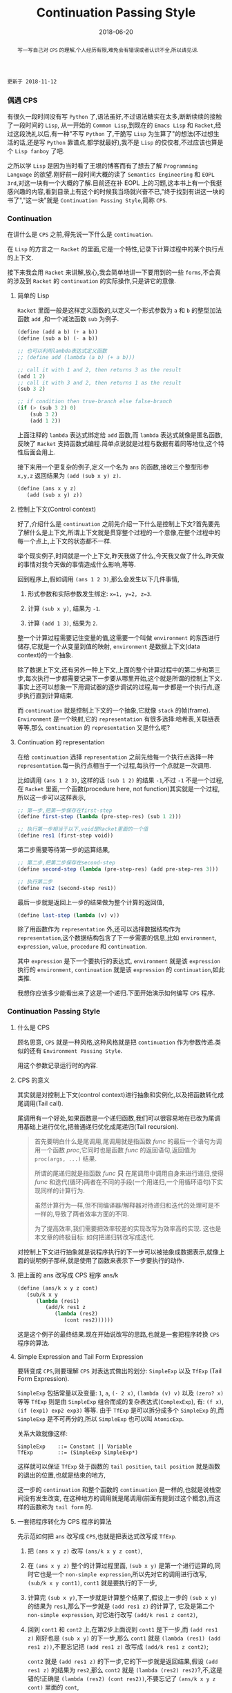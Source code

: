 #+title: Continuation Passing Style
#+date: 2018-06-20
#+index: Continuation Passing Style
#+tags: CPS Racket
#+begin_abstract
写一写自己对 =CPS= 的理解,个人经历有限,难免会有错误或者认识不全,所以请见谅.
#+end_abstract

#+BEGIN_EXAMPLE
更新于 2018-11-12
#+END_EXAMPLE

*** 偶遇 CPS

有很久一段时间没有写 =Python= 了,语法虽好,不过语法糖实在太多,断断续续的接触了一段时间的 =Lisp=, 从一开始的 =Common Lisp=,到现在的 =Emacs Lisp= 和 =Racket=,经过这段洗礼以后,有一种"不写 =Python= 了,干脆写 =Lisp= 为生算了"的想法(不过想生活的话,还是写 =Python= 靠谱点,都学就最好),我不是 =Lisp= 的佼佼者,不过应该也算是个 =Lisp fanboy= 了吧.

之所以学 =Lisp= 是因为当时看了王垠的博客而有了想去了解 =Programming Language= 的欲望.刚好前一段时间大概的读了 =Semantics Engineering= 和 =EOPL 3rd=,对这一块有一个大概的了解.目前还在补 EOPL 上的习题,这本书上有一个我挺感兴趣的内容,看到目录上有这个的时候我当场就兴奋不已,"终于找到有讲这一块的书了","这一块"就是 =Continuation Passing Style=,简称 =CPS=.


*** Continuation

在讲什么是 =CPS= 之前,得先说一下什么是 =continuation=.

在 =Lisp= 的方言之一 =Racket= 的里面,它是一个特性,记录下计算过程中的某个执行点的上下文.

接下来我会用 =Racket= 来讲解,放心,我会简单地讲一下要用到的一些 =forms=,不会真的涉及到 =Racket= 的 =continuation= 的实际操作,只是讲它的意像.

**** 简单的 Lisp

=Racket= 里面一般是这样定义函数的,以定义一个形式参数为 =a= 和 =b= 的整型加法函数 =add= ,和一个减法函数 =sub= 为例子.

#+begin_src scheme
(define (add a b) (+ a b))
(define (sub a b) (- a b))

;; 也可以利用lambda表达式定义函数
;; (define add (lambda (a b) (+ a b)))

;; call it with 1 and 2, then returns 3 as the result
(add 1 2)
;; call it with 3 and 2, then returns 1 as the result
(sub 3 2)

;; if condition then true-branch else false-branch
(if (> (sub 3 2) 0)
    (sub 3 2)
    (add 1 2))
#+end_src

上面注释的 =lambda= 表达式绑定给 =add= 函数,而 =lambda= 表达式就像是匿名函数,反映了 =Racket= 支持函数式编程.简单点说就是过程与数据有着同等地位,这个特性后面会用上.

接下来用一个更复杂的例子,定义一个名为 =ans= 的函数,接收三个整型形参 =x,y,z= 返回结果为 =(add (sub x y) z)=.

#+begin_src scheme
(define (ans x y z)
   (add (sub x y) z))
#+end_src


**** 控制上下文(Control context)

好了,介绍什么是 =continuation= 之前先介绍一下什么是控制上下文?首先要先了解什么是上下文,所谓上下文就是贯穿整个过程的一个意像,在整个过程中的每一个点上,上下文的状态都不一样.

举个现实例子,时间就是一个上下文,昨天我做了什么,今天我又做了什么,昨天做的事情对我今天做的事情造成什么影响,等等.

回到程序上,假如调用 =(ans 1 2 3)=,那么会发生以下几件事情,

1. 形式参数和实际参数发生绑定: =x=1, y=2, z=3=.

2. 计算 =(sub x y)=, 结果为 =-1=.

3. 计算 =(add 1 3)=, 结果为 =2=.

整一个计算过程需要记住变量的值,这需要一个叫做 =environment= 的东西进行储存,它就是一个从变量到值的映射, =environment= 是数据上下文(data context)的一个抽象.

除了数据上下文,还有另外一种上下文,上面的整个计算过程中的第二步和第三步,每次执行一步都需要记录下一步要从哪里开始,这个就是所谓的控制上下文.事实上还可以想象一下用调试器的逐步调试的过程,每一步都是一个执行点,逐步执行直到计算结束.

而 =continuation= 就是控制上下文的一个抽象,它就像 =stack= 的帧(frame). =Environment= 是一个映射,它的 =representation= 有很多选择:哈希表,关联链表等等,那么 =continuation= 的 =representation= 又是什么呢?

**** Continuation 的 representation

在给 =continuation= 选择 =representation= 之前先给每一个执行点选择一种 =representation=.每一执行点相当于一个过程,每执行一个点就是一次调用.

比如调用 =(ans 1 2 3)=, 这样的话 =(sub 1 2)= 的结果 =-1=,不过 =-1= 不是一个过程,在 =Racket= 里面,一个函数(procedure here, not function)其实就是一个过程,所以这一步可以这样表示,

#+begin_src scheme
;; 第一步,把第一步保存在first-step
(define first-step (lambda (pre-step-res) (sub 1 2)))

;; 执行第一步相当于以下,void是Racket里面的一个值
(define res1 (first-step void))
#+end_src

第二步需要等待第一步的运算结果,

#+begin_src scheme
;; 第二步,把第二步保存在second-step
(define second-step (lambda (pre-step-res) (add pre-step-res 3)))

;; 执行第二步
(define res2 (second-step res1))
#+end_src

最后一步就是返回上一步的结果做为整个计算的返回值,

#+BEGIN_SRC scheme
(define last-step (lambda (v) v))
#+END_SRC

除了用函数作为 =representation= 外,还可以选择数据结构作为 =representation=,这个数据结构包含了下一步需要的信息,比如 =environment=, =expression=, =value=, =procedure= 和 =continuation=.

其中 =expression= 是下一个要执行的表达式, =environment= 就是该 =expression= 执行的 =environment=, =continuation= 就是该 =expression= 的 =continuation=,如此类推.

我想你应该多少能看出来了这是一个递归.下面开始演示如何编写 =CPS= 程序.


*** Continuation Passing Style

**** 什么是 CPS

顾名思意, =CPS= 就是一种风格,这种风格就是把 =continuation= 作为参数传递.类似的还有 =Environment Passing Style=.

用这个参数记录运行时的内容.


**** CPS 的意义

其实就是对控制上下文(control context)进行抽象和实例化,以及把函数转化成尾调用(Tail call).

尾调用有一个好处,如果函数是一个递归函数,我们可以很容易地在已改为尾调用基础上进行优化,把普通递归优化成<<target>>尾递归(Tail recursion).
#+BEGIN_QUOTE
首先要明白什么是尾调用,尾调用就是指函数 $func$ 的最后一个语句为调用一个函数 $proc$,它同时也是函数 $func$ 的返回语句,返回值为 =proc(args, ...)= 结果.

所谓的尾递归就是指函数 $func$ *只* 在尾调用中调用自身来进行递归,使得 $func$ 和迭代(循环)两者在不同的手段(一个用递归,一个用循环语句)下实现同样的计算行为.

虽然计算行为一样,但不同编译器/解释器对待递归和迭代的处理可是不一样的,导致了两者效率方面的不同.

为了提高效率,我们需要把效率较差的实现改写为效率高的实现. 这也是本文章的终极目标: 如何把递归转改写成迭代.
#+END_QUOTE

对控制上下文进行抽象就是说程序执行的下一步可以被抽象成数据表示,就像上面的说明例子那样,就是使用了函数来表示下一步要执行的动作.

**** 把上面的 ans 改写成 CPS 程序 ans/k

#+begin_src scheme
(define (ans/k x y z cont)
   (sub/k x y
      (lambda (res1)
         (add/k res1 z
            (lambda (res2)
               (cont res2))))))
#+end_src

这是这个例子的最终结果.现在开始说改写的思路,也就是一套把程序转换 =CPS= 程序的算法.


**** Simple Expression and Tail Form Expression

要转变成 =CPS=,则要理解 =CPS= 对表达式做出的划分: =SimpleExp= 以及 =TfExp= (Tail Form Expression).

=SimpleExp= 包括常量以及变量: =1=, =a=, =(- 2 x)=, =(lambda (v) v)= 以及 =(zero? x)= 等等
=TfExp= 则是由 =SimpleExp= 组合而成的复杂表达式(=ComplexExp=), 有: =(f x)=, =(if (exp1) exp2 exp3)= 等等.
由于 =TfExp= 是可以拆分成多个 =SimpleExp= 的,而 =SimpleExp= 是不可再分的,所以 =SimpleExp= 也可以叫 =AtomicExp=.

关系大致就像这样:

#+BEGIN_SRC example
SimpleExp    ::= Constant || Variable
TfExp        ::= (SimpleExp SimpleExp*)
#+END_SRC

这样就可以保证 =TfExp= 处于函数的 =tail position=, =tail position= 就是函数的退出的位置,也就是结束的地方,

这一步的 =continuation= 和整个函数的 =continuation= 是一样的,也就是说栈空间没有发生改变, 在这种地方的调用就是尾调用(前面有提到过这个概念),而这样的函数称为 =tail form= 的.


**** 一套把程序转化为 CPS 程序的算法

先示范如何把 =ans= 改写成 =CPS=,也就是把表达式改写成 =TfExp=.

1. 把 =(ans x y z)= 改写 =(ans/k x y z cont)=,

2. 在 =(ans x y z)= 整个的计算过程里面, =(sub x y)= 是第一个进行运算的,同时它也是一个 =non-simple expression=,所以先对它的调用进行改写, =(sub/k x y cont1)=, =cont1= 就是要执行的下一步,

3. 计算完 =(sub x y)=,下一步就是计算整个结果了,假设上一步的 =(sub x y)= 的结果为 =res1=,那么下一步就是 =(add res1 z)= 的计算了, 它及是第二个 =non-simple expression=, 对它进行改写 =(add/k res1 z cont2)=,

4. 回到 =cont1= 和 =cont2= 上,在第2步上面说到 =cont1= 是下一步,而 =(add res1 z)= 刚好也是 =(sub x y)= 的下一步,那么 =cont1= 就是 =(lambda (res1) (add res1 z))=,不要忘记把 =(add res1 z)= 改写成 =(add/k res1 z cont2)=;

   =cont2= 就是 =(add res1 z)= 的下一步,它的下一步就是返回结果,假设 =(add res1 z)= 的结果为 =res2=,那么 =cont2= 就是 =(lambda (res2) res2)=?,不,这是错的!正确是 =(lambda (res2) (cont res2))=,不要忘记了 =(ans/k x y z cont)= 里面的 =cont=,

   这是才是整个计算过程的真正最后一步,这一步也是什么都没有做,就是返回结果,所以它应该是这样的 =(lambda (res) res)=,这也被叫做空延续.

5. 最后还要把 =add= 和 =sub= 的定义也要改写,注意 =+= 和 =-= 是 =primitive operators=,不能对它们的定义进行修改,所以它们就不用改写,

   #+begin_src scheme
   (define (add/k x y cont) (cont (+ x y)))
   (define (sub/k x y cont) (cont (- x y)))
   #+end_src


=CPS= 的程序实际上反映了这程序的计算过程,这一步到下一步,如此类推,直到计算完毕.


=EOPL= 中有一段 =The CPS Recipe= 有对这套算法进行总结,内容大概如下:

1. 把每个子程序的定义需要多一个参数,这个参数表示的是 =continuation=, 一般叫做 =cont= 或者 =k=;
2. 当子程序的返回值是常量或者变量 =v=,都要改成返回 =continuation= 的返回值,也就是 =(cont v)= 或者 =(k v)=;
3. 当一个子程序的调用 =(proc x)= 出现在 =tail position=,也就是子程序返回的地方,那么改成就使用同一个 =cont= 来调用函数, =(proc x cont)=;
4. 当一个子程序的调用 =(proc x)= 出现在 =operand position=,也就是参数位置,比如 =(operator (proc x))=, 那么先要在一个新的 =continuation= 下运算完这个调用,
   给它的运算结果一个名字,比如 =v1,v2...=, 并且继续计算.

书中的例子还是很经典的,所以就抄下来了:

#+BEGIN_SRC scheme
#lang racket

(lambda (x)
  (cond
    [(zero? x) 17]
    [(= x 1) (f x)]
    [(= x 2) (+ 22 (f x))]
    [(= x 3) (g 22 (f x))]
    [(= x 4) (+ (f x) 33 (g y))]
    [else (h (f x) (- 44 y) (g y))]))


;; after transforming

(lambda (x cont)
  (cond
    [(zero? x) (cont 17)]
    [(= x 1) (f x cont)]
    [(= x 2)
     (f x
        (lambda (v)
           (+ 22 v)))]
    [(= x 3)
     (f x
        (lambda (v)
           (g 22 v cont)))]
    [(= x 4)
     (f x
        (lambda (v1)
           (g y
              (lambda (v2)
                 (cont (+ v1 33 v2))))))]
    [else (f x
             (lambda (v1)
                (g y
                   (lambda (v2)
                      (h v1 (- 44 y) v2 cont)))))]))
#+END_SRC

正如上面的代码所展示一样,一旦把子程序转化成 =CPS=,里面调用的所有子程序都要对应的变化成 =CPS=.


**** 最后一个例子

分别定义累加从1到n的函数 =bad-acc, acc-tail= 和 =acc=, 以及(Fibonacci) =bad-fib= 和 =fib=.

#+begin_src scheme
#lang racket
(require racket/trace)

;; bad acc
(trace-define (bad-acc n)
    (if (= n 0)
        0
        (+ n (bad-acc (- n 1)))))

;; tail form
(define (acc-tail n)
    (acc-tail-inner n 0))

(trace-define (acc-tail-inner n res)
    (if (= n 0)
        res
        (acc-tail-inner (- n 1) (+ res n))))

;; cps
(define (acc n)
    (acc/k n (lambda (val) val)))

(trace-define (acc/k n cont)
    (if (= n 0)
        (cont 0)
        (acc/k (- n 1)
               (lambda (res) (cont (+ n res))))))

;; BONUS: even tail form can be convert into cps
(define (acc-tail-inner/k n res cont)
    (if (= n 0)
        (cont res)
        (acc-tail-inner/k
          (- n 1) (+ res n) cont)))

;;; bad fib
(trace-define (bad-fib n)
  (if (or (= n 1) (= n 2))
      1
      (+ (bad-fib (- n 2)) (bad-fib (- n 1)))))

;; cps
(trace-define (fib/k n cont)
  (if (or (= n 1) (= n 2))
      (cont 1)
      (fib/k
       (- n 2)
       (lambda (res1)
         (fib/k
          (- n 1)
          (lambda (res2)
            (cont (+ res1 res2))))))))

(define (fib n)
    (fib/k n (lambda (val) val)))

;;; tests
(bad-acc 10)

(acc-tail 10)

(acc 10)

(bad-fib 7)

(fib 7)
#+end_src

利用 =racket/trace= 中的 =trace= 跟踪计算过程,会发现在3者中, =acc-tail= 和 =acc= 的计算行为和迭代是一样的,对于 =bad-acc=,可以明显观察到每一步,并且有明显的起伏.

这是因为 =Racket= 支持尾递归优化,把尾递归优化成迭代,显然 =bad-acc= 没能优化成功.

这下面是计算时候的进出栈的变化,可以看到 =bad-acc= 以及 =fib= 的栈深是先增长后缩小.

而经过 =cps= 转换的则是栈深没有发生任何改变.

#+BEGIN_SRC sh
Welcome to Racket v7.5.
racket@> ,enter "/home/saltb0rn/.config/emacs/site-lisp/test.rkt"
>(bad-acc 10)
> (bad-acc 9)
> >(bad-acc 8)
> > (bad-acc 7)
> > >(bad-acc 6)
> > > (bad-acc 5)
> > > >(bad-acc 4)
> > > > (bad-acc 3)
> > > > >(bad-acc 2)
> > > > > (bad-acc 1)
> > > >[10] (bad-acc 0)
< < < <[10] 0
< < < < < 1
< < < < <3
< < < < 6
< < < <10
< < < 15
< < <21
< < 28
< <36
< 45
<55
55
>(acc-tail-inner 10 0)
>(acc-tail-inner 9 10)
>(acc-tail-inner 8 19)
>(acc-tail-inner 7 27)
>(acc-tail-inner 6 34)
>(acc-tail-inner 5 40)
>(acc-tail-inner 4 45)
>(acc-tail-inner 3 49)
>(acc-tail-inner 2 52)
>(acc-tail-inner 1 54)
>(acc-tail-inner 0 55)
<55
55
>(acc/k 10 #<procedure:...te-lisp/test.rkt:78:13>)
>(acc/k 9 #<procedure:...te-lisp/test.rkt:84:15>)
>(acc/k 8 #<procedure:...te-lisp/test.rkt:84:15>)
>(acc/k 7 #<procedure:...te-lisp/test.rkt:84:15>)
>(acc/k 6 #<procedure:...te-lisp/test.rkt:84:15>)
>(acc/k 5 #<procedure:...te-lisp/test.rkt:84:15>)
>(acc/k 4 #<procedure:...te-lisp/test.rkt:84:15>)
>(acc/k 3 #<procedure:...te-lisp/test.rkt:84:15>)
>(acc/k 2 #<procedure:...te-lisp/test.rkt:84:15>)
>(acc/k 1 #<procedure:...te-lisp/test.rkt:84:15>)
>(acc/k 0 #<procedure:...te-lisp/test.rkt:84:15>)
<55
55
>(bad-fib 7)
> (bad-fib 5)
> >(bad-fib 3)
> > (bad-fib 1)
< < 1
> > (bad-fib 2)
< < 1
< <2
> >(bad-fib 4)
> > (bad-fib 2)
< < 1
> > (bad-fib 3)
> > >(bad-fib 1)
< < <1
> > >(bad-fib 2)
< < <1
< < 2
< <3
< 5
> (bad-fib 6)
> >(bad-fib 4)
> > (bad-fib 2)
< < 1
> > (bad-fib 3)
> > >(bad-fib 1)
< < <1
> > >(bad-fib 2)
< < <1
< < 2
< <3
> >(bad-fib 5)
> > (bad-fib 3)
> > >(bad-fib 1)
< < <1
> > >(bad-fib 2)
< < <1
< < 2
> > (bad-fib 4)
> > >(bad-fib 2)
< < <1
> > >(bad-fib 3)
> > > (bad-fib 1)
< < < 1
> > > (bad-fib 2)
< < < 1
< < <2
< < 3
< <5
< 8
<13
13
>(fib/k 7 #<procedure:...te-lisp/test.rkt:112:13>)
>(fib/k 5 #<procedure:...te-lisp/test.rkt:105:7>)
>(fib/k 3 #<procedure:...te-lisp/test.rkt:105:7>)
>(fib/k 1 #<procedure:...te-lisp/test.rkt:105:7>)
>(fib/k 2 #<procedure:...te-lisp/test.rkt:108:10>)
>(fib/k 4 #<procedure:...te-lisp/test.rkt:108:10>)
>(fib/k 2 #<procedure:...te-lisp/test.rkt:105:7>)
>(fib/k 3 #<procedure:...te-lisp/test.rkt:108:10>)
>(fib/k 1 #<procedure:...te-lisp/test.rkt:105:7>)
>(fib/k 2 #<procedure:...te-lisp/test.rkt:108:10>)
>(fib/k 6 #<procedure:...te-lisp/test.rkt:108:10>)
>(fib/k 4 #<procedure:...te-lisp/test.rkt:105:7>)
>(fib/k 2 #<procedure:...te-lisp/test.rkt:105:7>)
>(fib/k 3 #<procedure:...te-lisp/test.rkt:108:10>)
>(fib/k 1 #<procedure:...te-lisp/test.rkt:105:7>)
>(fib/k 2 #<procedure:...te-lisp/test.rkt:108:10>)
>(fib/k 5 #<procedure:...te-lisp/test.rkt:108:10>)
>(fib/k 3 #<procedure:...te-lisp/test.rkt:105:7>)
>(fib/k 1 #<procedure:...te-lisp/test.rkt:105:7>)
>(fib/k 2 #<procedure:...te-lisp/test.rkt:108:10>)
>(fib/k 4 #<procedure:...te-lisp/test.rkt:108:10>)
>(fib/k 2 #<procedure:...te-lisp/test.rkt:105:7>)
>(fib/k 3 #<procedure:...te-lisp/test.rkt:108:10>)
>(fib/k 1 #<procedure:...te-lisp/test.rkt:105:7>)
>(fib/k 2 #<procedure:...te-lisp/test.rkt:108:10>)
<13
13
racket@test.rkt>
#+END_SRC

和前面三个函数的迭代计算行为不一样, =Fibonacci= 的计算行为是树形递归,同样可以通过 =CPS= 得到优化.

仔细看你会发现 =acc-tail-inner/k= 的 =cont= 是多余的,在实际开发中如果遇到尾递归的话可以绕路不写,因为那样意义不大,因为 =CPS= 保证尾调用的发生只是为了方便程序员能够在必要时候把普通递归改写称尾递归,就没必要改成 =CPS= 了.

即便递归函数已经是尾递归了,可像在 =Python= 和 =Emacs Lisp= 这种有”先天缺陷“ (不支持尾递归优化 Tail Call Optimization, abbr. TCO) 的语言中,尾递归也不能解决爆栈的问题,

不过既然都是尾递归了形式,那就很容易地把尾递归转化成迭代/循环,并且 =Python= 和 =Emacs Lisp= 这些语言都有循环语句.

*** Trampoline 和 Bounce

#+BEGIN_EXAMPLE
写于 2019/4/8
#+END_EXAMPLE

=Python= 和 =Emacs Lisp= 这类语言之所以会因为递归而爆栈,归根到底是因为这些语言中函数会发生多次不返回的调用(就是没来得及返回就开始新的调用).

这个时候直译器就会在每次调用的时候记录下函数的调用状态和其他信息,这个时候栈就会一直上涨,在不加以限制的情况下,若递归逻辑出错就会引发崩溃.

而如果语言支持尾递归优化,那么函数的调用状态信息就会只进栈一次,递归过程中只是修改栈上的状态信息,和迭代一样,就和上面 =Racket= 的 =acc= 例子一样.

既然函数调用会压栈,那么在函数调用链增长的时候断开一下就好了,而且尾递归优化的语言中尾递归和迭代效率一样,那就 *把尾递归改成迭代*.

此外我们还需要一个叫做 =Trampoline= 的 =continuation= "调度器" (毕竟和事件循环挺像的) 以及一个叫做 =bounce= 对象, =bounce= 对象 *包含上一步的计算结果和下一步的 =continuation=*,

而 "调度器" 就是一个循环,每一次循环就是通过 =bounce= 对象里面的信息计算出下一个 =bounce=, 直到某一步的计算结果不再是 =bounce= 对象.

接下来我们会演示如何把上面的 =acc/k= 改写成可以供 =Trampoline= 使用的形式,也就是把 =acc/k= 改成 =bounce= 版本 =acc-bounce=.

为了断开函数调用链,我们需要 *把 =acc/k= 中所有的尾调用换成 =bounce= 值,也就是说把返回值需要变为 =bounce=* ,这是使用 =Trampoline= 技术的关键.

(至于 =Fibonacci= 的,这里只给出 =Racket= 版本,一是为了优先专注于简单的 =acc-bounce=,二是我懒)

#+BEGIN_SRC scheme
;; bounce 的定义,
(struct bounce (res cont))

;; 对 acc/k 进行修改,要点之一就是把所有 acc/k 的调用(也就是返回值)换成bounce值.
;; 可以这么想,这么做是把原本的调用给拆开了.
(define (acc-bounce n cont)
  (if (= n 0)
      (bounce 0 cont) ;; <= (cont 0), 直接拆
      (bounce n       ;; <= (acc-bounce (- n 1) (lambda (res) (cont (+ n res)))), 这里拆的地方是 (cont (+ n res)),
              (lambda (t)  ;; 和 (cont 0) 不一样,这个需要先把 n 直接提到外面然后得到一个新的 continuation: (lambda (t) (acc-bounce (- t 1) (cont (+ t res)))), 最后拆 (cont (+ t res)) 变成 (bounce (+ t res) cont)
                (acc-bounce (- t 1)
                            (lambda (res) (bounce (+ t res) cont)))))))
;; 由于 Racket 没有什么类似与 Python while statement 那种东西,所以我还是用了递归,在 Python 中可以改写成 while

(define (fib-bounce n cont)
  (if (or (= n 1) (= n 2))
      (bounce 1 cont) ;; <= (cont 0), 直接拆
      (bounce n       ;; <= 拆开第一个调用 (fib/k (- n 2) ...)
              (lambda (t)
                (fib-bounce
                 (- t 2)
                 (lambda (res1)
                   (bounce  ;; <= 拆开第二个调用 (fib/k (-n 1) ...),这里其实可以不拆,
                    (- t 1) ;; 不过为了和把尾调用换成bounce的说法保持一致,应该拆开
                    (lambda (t1)
                      (fib-bounce
                       t1
                       (lambda (res2)
                         (bounce (+ res1 res2) cont))))))))))) ;; <= 最后一次拆开

(define trampoline
  [lambda (b)
    ;; let* 操作符可以暂时理解为其它语言中的局部定义
    ;; kont = bounce-cont(b)
    ;; n    = bounce-res(b)
    ;; res  = kont(n)
    (let* ([kont (bounce-cont b)]
           [n (bounce-res b)]
           [res (kont n)])
      (if (bounce? res)
          (trampoline res)
          res))])

(trampoline (acc-bounce 10000000 (lambda (x) x))

(trampoline (fib-bounce 7 (lambda (x) x))
#+END_SRC

由于 =Racket= 本身就支持尾递归优化,所以上面的代码其实只要能保证尾递归就能用的了,根本不需要确保 =bounce= 版的 =acc/k= 去掉所有调用.

接下来,我会按照这段代码的思路用 =Python= 和 =JavaScript= 实现一边,这两门语言都是不支持尾递归优化的.

貌似默认最大递归层数都为一千(=Python= 确定, =JavaScript= 没说),如果上面的方法能行那么突破了限制的的计算规模就可以通过计算了.

=Python= 版本:

#+BEGIN_SRC python
class Bounce:
    def __init__(self, res, cont):
        self.res = res
        self.cont = cont


def trampoline(bounce):
    while 1:
        res = bounce.cont(bounce.res)
        if isinstance(res, Bounce):
            bounce = res
        else:
            return res


def acc_bounce(n, cont):
    if n == 0:
        return Bounce(n, cont)
    else:
        def kont(t):
            return acc_bounce(t-1, lambda res: Bounce(t+res, cont))
            # return acc_bounce(t-1, lambda res: cont(t+res)) # 这样依然会爆栈,也就是我上面说的一定要把所有调用换成 bounce
        return Bounce(n, kont)


bounce = acc_bounce(50000, lambda x: x)  # 我决定给个50000运算规模
print(trampoline(bounce))
#+END_SRC

我还发现有一个更加高级的实现方法,直接对 =AST= 实现变换: [[https://github.com/0x65/trampoline]].

=JavaScript= 版本:

#+BEGIN_SRC javascript
function trampoline(bounce) {
    let res;
    while (1) {
        res = bounce.cont(bounce.res);
        if (typeof(res) == 'object')
            bounce = res;
        else
            return res;
    }
}

function accBounce(n, cont) {
    if (n == 0) {
        return {
            res: n,
            cont: cont
        };
    } else {
        return {
            res: n,
            cont: function(t) {
                return accBounce(
                    t-1,
                    res => {
                        return {
                            cont: cont,
                            res: t+res
                        };
                    });
            }
        };
    }
}

console.log(trampoline(accBounce(50000, x => x)));
#+END_SRC

**** Emacs Lisp 突破 Fibonacci 的递归限制

个人也还挺喜欢 =Emacs Lisp=,所以展示一个在 =Emacs Lisp= 下的 =fib= 逐渐改成 =fib-bounce= 的过程.

#+BEGIN_SRC elisp
;; bounce
(defstruct (bounce
            (:constructor nil)
            (:constructor bounce (res cont)))
  res cont)

;; tampoline
(defun tampoline (b)
  (let* ((kont (bounce-cont b))
         (val (bounce-res b))
         (res (funcall kont val)))
    (while (bounce-p res)
      (setq
       kont (bounce-cont res)
       val (bounce-res res)
       res (funcall kont val)))
    res))

;; 常规版本
(defun fib (n)
  (if (or (= n 1) (= n 2))
      1
    (+ (fib (- n 2)) (fib (- n 1)))))

;; cps版本
(defun fib/k (n cont)
  (if (or (= n 1) (= n 2))
      (funcall cont 1)
    (fib/k (- n 2)
           (lambda (res1)
             (fib/k (- n 1)
                    (lambda (res2)
                      (funcall cont (+ res1 res2))))))))

;; 基于cps改写的bounce版本
(defun fib-bounce (n cont)
  (if (or (= n 1) (= n 2))
      (bounce 1 cont)
    (bounce n
            (lambda (t1)
              (fib-bounce
               (- t1 2)
               (lambda (res1)
                 (bounce
                  (- t1 1)
                  (lambda (t2)
                    (fib-bounce
                     t2
                     (lambda (res2)
                       (bounce (+ res1 res2) cont)))))))))))

(fib 1000) ;; 直接报错: Lisp nesting exceeds ‘max-lisp-eval-depth’
(tampoline (fib-bounce 1000 (lambda (v) v))) ;; 需要很长时间来得出计算结果,但是不会触发递归限制而报错
#+END_SRC


*** 结语

还是觉得这篇东西有很多地方有欠缺,也说明了我对 =CPS= 的理解还不够深入.突然觉得 =EOPL= 写的很好,因为我能明白给我传达的知识,原来写一篇易懂的科普文是如此艰难,真的是佩服这些老前辈.

=EOPL= 这本书都写到了这些内容,个人十分推荐去阅读这本书,总的来说, =CPS= 可以保证把函数改写为尾调用,从而优化成尾递归; 而 =Trampoline= 可以保证不支持尾递归的语言运行尾递归不会发生爆栈,也就是说这两项技术可以实现尾递归优化,不受到编译器/解释器的限制.

最后给出别的一些文章作为参考资料: [[http://matt.might.net/articles/cps-conversion/]],顺便推荐一下 =Matt Might= 的博客(也就是推荐文章的出处),内容都十分不错,基本都是和 =PLT= 相关的,有兴趣的可以看一下.


*** Update

**** 如何把遍历树的递归改写为Trampoline的形式

    #+BEGIN_EXAMPLE
    写于 2021/10/4 21:49
    #+END_EXAMPLE

    这个问题最早是我1年前在工作时(岗位: WEB前端)想到的,当然由于树的规模不大(我当时测试的火狐浏览器的最大可进栈层数是20000+),所以就算没有答案也不会对当时的工作造成影响.

    同事也劝我不要花费精力在上面,可是我的想法是: 20000+ 次递归难道就很大了吗,难道工作中遇到树就不会达到这个规模吗?

    现在的我已经在另一家公司了,我的想法很快就有了答案: 20000+ 次递归还真的能遇到.

    其实我1年前就尝试过改写了,不过失败了.

    今天无意间想起了这个问题,于是我又尝试改写,而这次尝试成功了.

    1年前的代码我已经不记得了,所以我假设了一份非常简单的代码来作为问题:

    #+BEGIN_SRC javascript
      // 树结构的定义
      let testData = [
          {
              title: '标题1',
              value: 5,
              children: [
                  {
                      title: '1-子标题',
                      value: 0,
                      children: []
                  },
                  {
                      title: '1-子标题2',
                      value: 3,
                      children: []
                  }
              ]
          },

          {
              title: '标题2',
              value: 6,
              children: [
                  {
                      title: '2-子标题',
                      value: 7,
                      children: []
                  },
                  {
                      title: '2-子标题2',
                      value: 8,
                      children: []
                  }
              ]
          },
      ];

      // 树遍历
      function iterTree(tree) {
          for (let node of tree) {
              console.log(node.title);
              if (node.children.length != 0) {
                  iterTree(node.children);
              }
          }
      }
    #+END_SRC

    这里定义了树结构和树遍历的函数 =iterTree=, 函数是我们的重点,终极目标是把它改写成符合 =Trampoline= 形式的 =iterTreeBounce=.

    然而 =iterTree= 里面有一个 =for= 循环,这个 =for= 循环控制这遍历到哪一个树节点,也就是遍历到哪一步, 这导致了无法直接把 =iterTree= 改写成 =iterTreeBounce=.

    符合 =Trampoline= 的函数需要返回一个 =bounce= 对象, =bounce= 是每一步的计算信息(遍历到哪一个节点), 而"返回"这个动作是会导致 =for= 循环中断, 也就是说 =iterTreeBounce= 和 =for= 存在天生的冲突.

    因此第一步应当把 =iterTree= 的 =for= 循环去掉,这个很简单,把循环改写成递归:

    #+BEGIN_SRC javascript
      function iterTreeWithoutLoop(tree) {
          if (tree.length != 0) {
              let node = tree[0];
              let treeRest = tree.slice(1);
              console.log(node.title);
              if (node.children.length != 0) {
                  iterTreeWithoutLoop(node.children);
              }
              iterTreeWithoutLoop(treeRest);
          }
      }
    #+END_SRC

    要注意, =iterTreeWithoutLoop= 并不符合[[target][尾递归]]的定义: 首先它进行了两次自身的调用,其次尾调用时并没有返回自身计算结果.

    那么问题来了: 如何把 =iterTreeWithoutLoop= 改写为尾递归呢?

    在1年前,我的第一反映是用 =CPS=, *一直以为 =CPS= 是把普通递归函数改写为尾递归的"万能药", 然而它只是把函数改写为尾调用的"万能药"*,

    这个问题暴露了我最初的错误理解,理所当然改写失败了.

    最直接的证明就是,即便按照前面的规则改成了 =CPS= 也无法把 =iterTreeWithoutLoop= 改写为尾递归,

    更何况,按照之前的方法是没办法 *直接* 把这个函数改成 =CPS= 的, 当年我就卡在这一步了.

    今天的我再看这个问题的时候就有了一个想法:

    *能不能把两个对于同一个函数的调用合并为一次调用呢? 并且该调用的行为等同于依次对 =node.children= 和 =treeRest= 调用?*

    经过一番脑内"尝试"后发现可行,稍微想一下就明白了,在遍历树的时节点分"已遍历"和"未遍历"两种,只有在处理未遍历的节点时才会进行递归.

    而 =node.children= 以及 =treeRest= 都是未遍历的节点.那么把它们整理为一个由未遍历节点构成的树不就好了吗?

    所以我得到了 =iterTreeTail=:

    #+BEGIN_SRC javascript
      function iterTreeTail(tree) {
          if (tree.length != 0) {
              let node = tree[0];
              let treeRest;
              console.log(node.title);
              if (node.children.length != 0) {
                  treeRest = node.children.concat(tree.slice(1));
              } else {
                  treeRest = tree.slice(1);
              }
              iterTreeTail(treeRest);
          }
      }
    #+END_SRC

    严格上来说 =iterTreeTail= 还达不到尾递归定义,因为 =iterTreeTail(treeRest);= 并非尾调用(没有 =return= 语句).

    最开始的 =iterTree= 工作就是打印每一个树节点的名字而已,并没有指定返回什么,返回的默认值 =undefined=.

    不过仔细思考后会发现 =iterTreeTail= 已经符合 =iterTree= 的结果了; 同时在考虑 =JavaScript= 函数默认的返回值后,某种意义上 =iterTreeTail= 也符合了尾递归的定义了:

    #+BEGIN_SRC javascript
      function iterTreeTail(tree) {
          if (tree.length != 0) {
              let node = tree[0];
              let treeRest;
              console.log(node.title);
              if (node.children.length != 0) {
                  treeRest = node.children.concat(tree.slice(1));
              } else {
                  treeRest = tree.slice(1);
              }
              return iterTreeTail(treeRest);
          } else {
              return undefined;
          }
      }
    #+END_SRC

    现在要做的是把它改写成 =CPS=,把尾递归改写成 =CPS= 是非常简单的,可以参考前面的 =acc-tail-inner/k=:

    #+BEGIN_SRC javascript
      function iterTreeCPS(tree, cont) {
          if (tree.length != 0) {
              let node = tree[0];
              let treeRest;
              console.log(node.title);
              if (node.children.length != 0) {
                  treeRest = node.children.concat(tree.slice(1));
              } else {
                  treeRest = tree.slice(1);
              }
              return iterTreeCPS(treeRest, cont);
          } else {
              return cont(undefined);
          }
      }
    #+END_SRC

    基本上到这里了就宣告改写成功了,现在改成符合 =Trampoline= 的函数基本没什么难度了,下面是最终答案:

    #+BEGIN_SRC javascript
      function iterTreeBounce(tree, cont) {
          if (tree.length != 0) {
              let node = tree[0];
              let treeRest;
              console.log(node.title);
              if (node.children.length != 0) {
                  treeRest = node.children.concat(tree.slice(1));
              } else {
                  treeRest = tree.slice(1);
              }
              return {
                  cont: (val) => iterTreeBounce(val, cont),
                  res: treeRest
              };
              // return iterTreeBounce(treeRest, cont);
          } else {
              return {
                  cont: cont,
                  res: undefined
              };
              // return cont(undefined);
          }
      }

      function trampoline(bounce) {
          let res;
          while (1) {
              if (bounce) {
                  res = bounce.cont(bounce.res);
                  bounce = res;
              } else {
                  return res;
              }
          }
      }

      // 最后测试
      trampoline(iterTreeBounce(testData, val => val));
    #+END_SRC

    找个改写的方法只花了我半个小时,这半个小时让我解开了1年前的心结,并且对 =CPS= 的认知发生了翻天覆地的变化.

    整体上来说,这半个小时的代价绝对是值得的.
